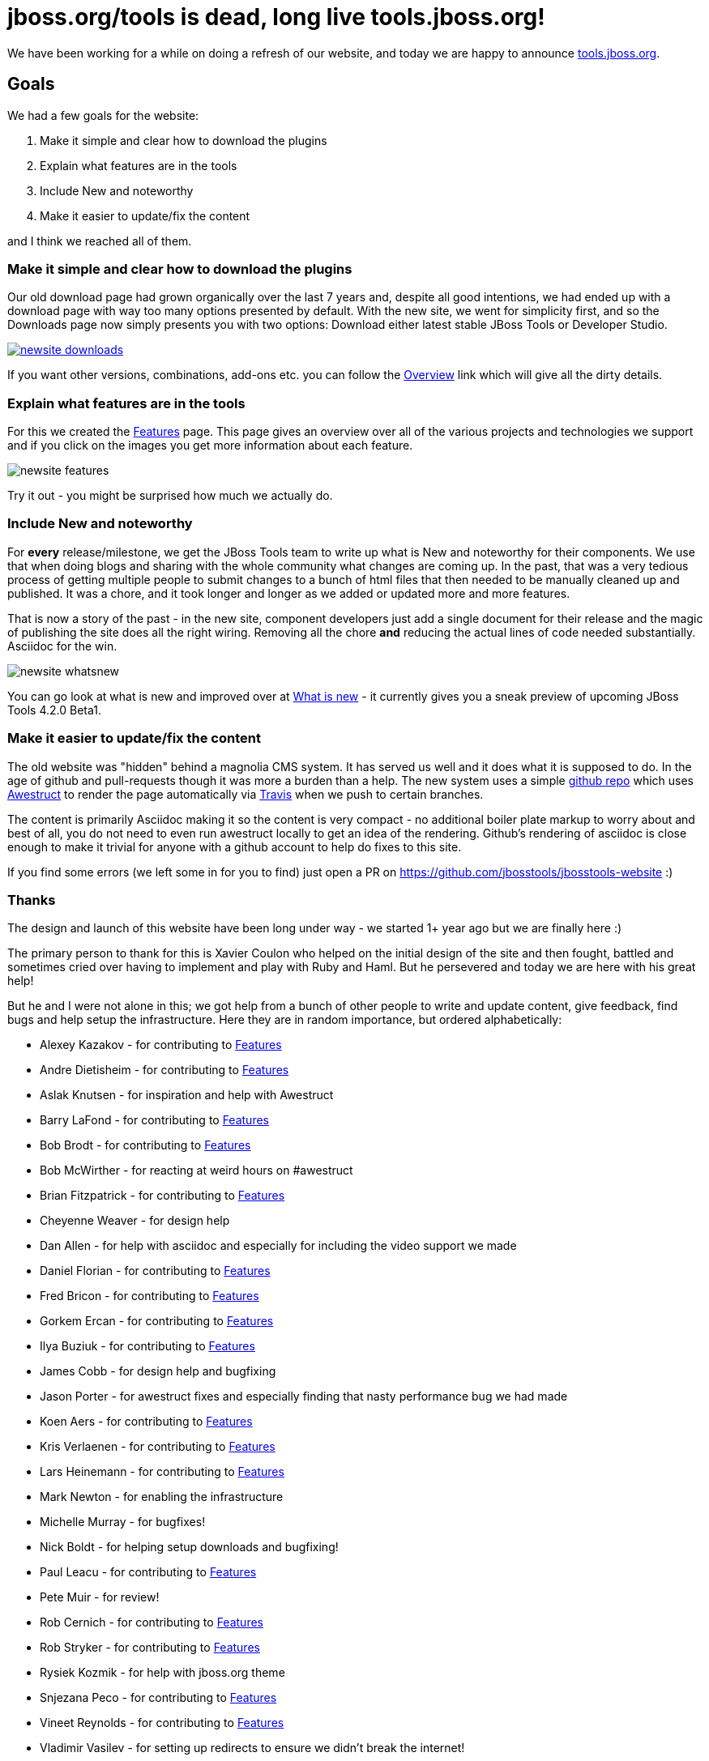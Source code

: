 = jboss.org/tools is dead, long live tools.jboss.org!
:page-layout: blog
:page-author: maxandersen
:page-tags: [jbosstools, website, jbosscentral]

We have been working for a while on doing a refresh of our website, and today we are happy to announce http://tools.jboss.org[tools.jboss.org].

== Goals 

We had a few goals for the website:

. Make it simple and clear how to download the plugins
. Explain what features are in the tools
. Include New and noteworthy 
. Make it easier to update/fix the content

and I think we reached all of them. 

=== Make it simple and clear how to download the plugins

Our old download page had grown organically over the last 7 years and, despite all good intentions, we had ended up with a download
page with way too many options presented by default. With the new site, we went for simplicity first, and so the Downloads page
now simply presents you with two options: Download either latest stable JBoss Tools or Developer Studio. 

image::images/newsite_downloads.png[link=/downloads]

If you want other versions, combinations, add-ons etc. you can follow
the link:/downloads/overview[Overview] link which will give all the
dirty details.

=== Explain what features are in the tools

For this we created the link:/features[Features] page. This page gives an overview over all of the various projects and technologies we
support and if you click on the images you get more information about each feature. 

image::images/newsite_features.png[]

Try it out - you might be surprised how much we actually do.

=== Include New and noteworthy

For *every* release/milestone, we get the JBoss Tools team to write up what is New and noteworthy for their components. We use that when doing blogs and sharing with the whole community what changes are coming up. In the past, that was a very tedious process of getting multiple people to submit changes to a bunch of html files that then needed to be manually cleaned up and published. It was a chore, and it took longer and longer as we added or updated more and more features.

That is now a story of the past - in the new site, component developers just add a single document for their release and the magic of publishing the site does all the right wiring. Removing all the chore *and* reducing the actual lines of code needed substantially. Asciidoc for the win.

image::images/newsite-whatsnew.png[]

You can go look at what is new and improved over at link:/documentation/whatsnew[What is new] - it currently gives you a sneak preview of upcoming JBoss Tools 4.2.0 Beta1.

=== Make it easier to update/fix the content

The old website was "hidden" behind a magnolia CMS system. It has served us well and it does what it is supposed to do. In the age of github and pull-requests though it was more a burden than a help. The new system uses a simple https://github.com/jbosstools/jbosstools-website[github repo] which uses http://awestruct.org[Awestruct] to render the page automatically via https://travis-ci.org/jbosstools/jbosstools-website[Travis] when we push to certain branches.

The content is primarily Asciidoc making it so the content is very compact - no additional boiler plate markup to worry about and best of all, you do not need to even run awestruct locally to get an idea of the rendering. Github's rendering of asciidoc is close enough to make it trivial for anyone with a github account to help do fixes to this site.

If you find some errors (we left some in for you to find) just open a PR on https://github.com/jbosstools/jbosstools-website :)

=== Thanks

The design and launch of this website have been long under way - we started 1+ year ago but we are finally here :)

The primary person to thank for this is Xavier Coulon who helped on the initial design of the site and then fought, battled and sometimes cried over having to implement and play with Ruby and Haml. But he persevered and today we are here with his great help!

But he and I were not alone in this; we got help from a bunch of other people to write and update content, give feedback, find bugs and help setup the infrastructure. Here they are in random importance, but ordered alphabetically:

* Alexey Kazakov - for contributing to link:/documentation/features[Features]
* Andre Dietisheim - for contributing to link:/documentation/features[Features]
* Aslak Knutsen - for inspiration and help with Awestruct
* Barry LaFond - for contributing to link:/documentation/features[Features]
* Bob Brodt - for contributing to link:/documentation/features[Features]
* Bob McWirther - for reacting at weird hours on #awestruct
* Brian Fitzpatrick - for contributing to link:/documentation/features[Features]
* Cheyenne Weaver - for design help
* Dan Allen - for help with asciidoc and especially for including the video support we made
* Daniel Florian - for contributing to link:/documentation/features[Features]
* Fred Bricon - for contributing to link:/documentation/features[Features]
* Gorkem Ercan - for contributing to link:/documentation/features[Features]
* Ilya Buziuk - for contributing to link:/documentation/features[Features]
* James Cobb - for design help and bugfixing
* Jason Porter - for awestruct fixes and especially finding that nasty performance bug we had made
* Koen Aers - for contributing to link:/documentation/features[Features]
* Kris Verlaenen - for contributing to link:/documentation/features[Features]
* Lars Heinemann - for contributing to link:/documentation/features[Features]
* Mark Newton - for enabling the infrastructure
* Michelle Murray - for bugfixes!
* Nick Boldt - for helping setup downloads and bugfixing!
* Paul Leacu - for contributing to link:/documentation/features[Features]
* Pete Muir - for review!
* Rob Cernich - for contributing to link:/documentation/features[Features]
* Rob Stryker - for contributing to link:/documentation/features[Features]
* Rysiek Kozmik - for help with jboss.org theme
* Snjezana Peco - for contributing to link:/documentation/features[Features]
* Vineet Reynolds - for contributing to link:/documentation/features[Features]
* Vladimir Vasilev - for setting up redirects to ensure we didn't break the internet!

In case I missed someone - let me know or submit a PR on https://github.com/jbosstools/jbosstools-website

I hope you like it and please leave a comment below to test the new commenting system too :)

Have fun!

Max Rydahl Andersen +
http://twitter.com/maxandersen[@maxandersen]
